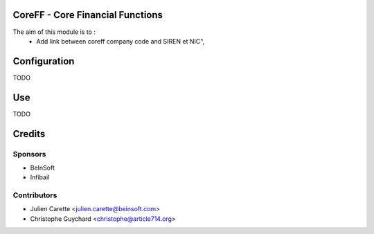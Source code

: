 CoreFF - Core Financial Functions
=================================

The aim of this module is to :
    - Add link between coreff company code and SIREN et NIC",

Configuration
=============

TODO

Use
===

TODO

Credits
=======

Sponsors
--------
* BeInSoft
* Infibail

Contributors
------------
* Julien Carette <julien.carette@beinsoft.com>
* Christophe Guychard <christophe@article714.org>


